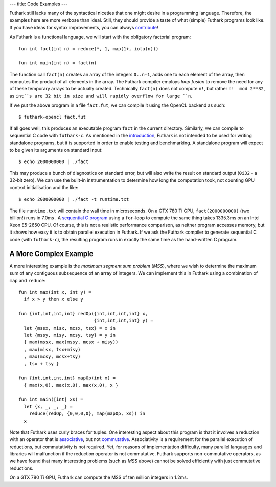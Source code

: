 ---
title: Code Examples
---

Futhark still lacks many of the syntactical niceties that one might
desire in a programming language.  Therefore, the examples here are
more verbose than ideal.  Still, they should provide a taste of what
(simple) Futhark programs look like.  If you have ideas for syntax
improvements, you can always `contribute`_!

As Futhark is a functional language, we will start with the obligatory
factorial program::

  fun int fact(int n) = reduce(*, 1, map(1+, iota(n)))

  fun int main(int n) = fact(n)

The function call ``fact(n)`` creates an array of the integers
``0..n-1``, adds one to each element of the array, then computes the
product of all elements in the array.  The Futhark compiler employs
*loop fusion* to remove the need for any of these temporary arrays to
be actually created.  Technically ``fact(n)`` does not compute ``n!``,
but rather ``n!  mod 2**32``, as ``int``s are 32 bit in size and will
rapidly overflow for large ``n``.

If we put the above program in a file ``fact.fut``, we can compile it
using the OpenCL backend as such::

  $ futhark-opencl fact.fut

If all goes well, this produces an executable program ``fact`` in the
current directory.  Similarly, we can compile to sequential C code
with ``futhark-c``.  As mentioned in the `introduction`_, Futhark is
not intended to be used for writing standalone programs, but it is
supported in order to enable testing and benchmarking.  A standalone
program will expect to be given its arguments on standard input::

  $ echo 2000000000 | ./fact

This may produce a bunch of diagnostics on standard error, but will
also write the result on standard output (``0i32`` - a 32-bit zero).
We can use the built-in instrumentation to determine how long the
computation took, not counting GPU context initialisation and the
like::

  $ echo 2000000000 | ./fact -t runtime.txt

The file ``runtime.txt`` will contain the wall time in microseconds.
On a GTX 780 Ti GPU, ``fact(2000000000)`` (two billion!) runs in 7.0ms
.  A `sequential C program`_ using a ``for``-loop to compute the same
thing takes 1335.3ms on an Intel Xeon E5-2650 CPU.  Of course, this is
not a realistic performance comparison, as neither program accesses
memory, but it shows how easy it is to obtain parallel execution in
Futhark.  If we ask the Futhark compiler to generate sequential C code
(with ``futhark-c``), the resulting program runs in exactly the same
time as the hand-written C program.

A More Complex Example
**********************

A more interesting example is the *maximum segment sum problem*
(*MSS*), where we wish to determine the maximum sum of any contiguous
subsequence of an array of integers.  We can implement this in Futhark
using a combination of ``map`` and ``reduce``::

  fun int max(int x, int y) =
    if x > y then x else y

  fun {int,int,int,int} redOp({int,int,int,int} x,
                              {int,int,int,int} y) =
    let {mssx, misx, mcsx, tsx} = x in
    let {mssy, misy, mcsy, tsy} = y in
    { max(mssx, max(mssy, mcsx + misy))
    , max(misx, tsx+misy)
    , max(mcsy, mcsx+tsy)
    , tsx + tsy }

  fun {int,int,int,int} mapOp(int x) =
    { max(x,0), max(x,0), max(x,0), x }

  fun int main([int] xs) =
    let {x, _, _, _} =
      reduce(redOp, {0,0,0,0}, map(mapOp, xs)) in
    x

Note that Futhark uses curly braces for tuples.  One interesting
aspect about this program is that it involves a reduction with an
operator that is associative_, but not commutative_.  Associativity is
a requirement for the parallel execution of reductions, but
commutativity is not required.  Yet, for reasons of implementation
difficulty, many parallel languages and libraries will malfunction if
the reduction operator is not commutative.  Futhark supports
non-commutative operators, as we have found that many interesting
problems (such as *MSS* above) cannot be solved efficiently with just
commutative reductions.

On a GTX 780 Ti GPU, Futhark can compute the MSS of ten million
integers in 1.2ms.

.. _`contribute`: /getinvolved.html
.. _`introduction`: /
.. _`sequential C program`: /static/sequential-fact.c
.. _associative: https://en.wikipedia.org/wiki/Associative_property
.. _commutative: https://en.wikipedia.org/wiki/Commutative_property
